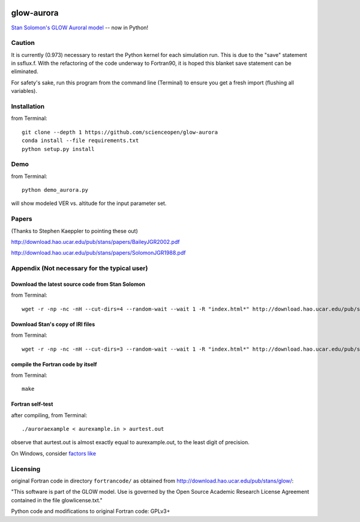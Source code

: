 .. image:: https://codeclimate.com/github/scienceopen/glowaurora/badges/gpa.svg
   :target: https://codeclimate.com/github/scienceopen/glowaurora
   :alt: Code Climate

=============
glow-aurora
=============
`Stan Solomon's  GLOW Auroral model <http://download.hao.ucar.edu/pub/stans/glow/>`_ -- now in Python!

.. image:: demo_out.png

.. image:: demo_in.png


Caution
=======
It is currently (0.973) necessary to restart the Python kernel for each simulation run. This is due to the "save" statement in ssflux.f.
With the refactoring of the code underway to Fortran90, it is hoped this blanket save statement can be eliminated.

For safety's sake, run this program from the command line (Terminal) to ensure you get a fresh import (flushing all variables).

Installation
============
from Terminal::

  git clone --depth 1 https://github.com/scienceopen/glow-aurora
  conda install --file requirements.txt
  python setup.py install


Demo
====
from Terminal::

  python demo_aurora.py

will show modeled VER vs. altitude for the input parameter set.


Papers
======
(Thanks to Stephen Kaeppler to pointing these out)

http://download.hao.ucar.edu/pub/stans/papers/BaileyJGR2002.pdf

http://download.hao.ucar.edu/pub/stans/papers/SolomonJGR1988.pdf

Appendix (Not necessary for the typical user)
=============================================
Download the latest source code from Stan Solomon
-------------------------------------------------
from Terminal::

  wget -r -np -nc -nH --cut-dirs=4 --random-wait --wait 1 -R "index.html*" http://download.hao.ucar.edu/pub/stans/glow/v0.973/

Download Stan's copy of IRI files
---------------------------------
from Terminal::

  wget -r -np -nc -nH --cut-dirs=3 --random-wait --wait 1 -R "index.html*" http://download.hao.ucar.edu/pub/stans/iri/


compile the Fortran code by itself
----------------------------------
from Terminal::

  make

Fortran self-test
-----------------
after compiling, from Terminal::

  ./auroraexample < aurexample.in > aurtest.out

observe that aurtest.out is almost exactly equal to aurexample.out, to the least digit of precision.

On Windows, consider `factors like <https://scivision.co/f2py-running-fortran-code-in-python-on-windows/>`_

Licensing
=========

original Fortran code in directory ``fortrancode/`` as obtained from http://download.hao.ucar.edu/pub/stans/glow/:

"This software is part of the GLOW model.  Use is governed by the Open Source Academic Research License 
Agreement contained in the file glowlicense.txt."


Python code and modifications to original Fortran code:  GPLv3+
